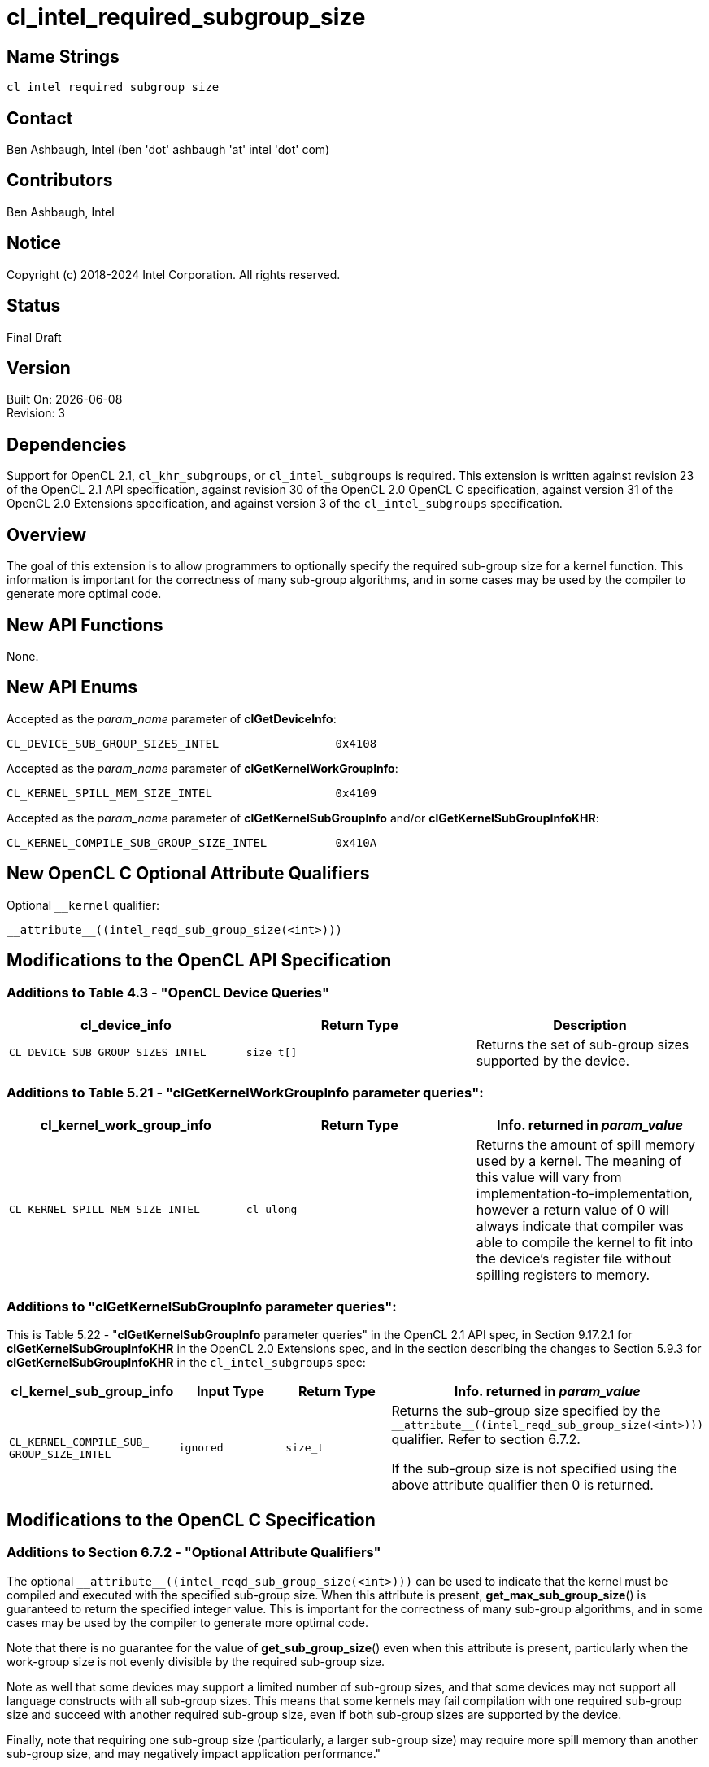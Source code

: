 = cl_intel_required_subgroup_size

// This section needs to be after the document title.
:doctype: book
:toc2:
:toc: left
:encoding: utf-8
:lang: en

:blank: pass:[ +]

// Set the default source code type in this document to C,
// for syntax highlighting purposes.
:language: c

// This is what is needed for C++, since docbook uses c++
// and everything else uses cpp.  This doesn't work when
// source blocks are in table cells, though, so don't use
// C++ unless it is required.
//:language: {basebackend@docbook:c++:cpp}

:CL_DEVICE_SUB_GROUP_SIZES_INTEL: pass:q[`CL_&#8203;DEVICE_&#8203;SUB_&#8203;GROUP_&#8203;SIZES_&#8203;INTEL`]
:CL_KERNEL_SPILL_MEM_SIZE_INTEL: pass:q[`CL_&#8203;KERNEL_&#8203;SPILL_&#8203;MEM_&#8203;SIZE_&#8203;INTEL`]
:CL_KERNEL_COMPILE_SUB_GROUP_SIZE_INTEL: pass:q[`CL_&#8203;KERNEL_&#8203;COMPILE_&#8203;SUB_&#8203;GROUP_&#8203;SIZE_&#8203;INTEL`]

== Name Strings

`cl_intel_required_subgroup_size`

== Contact

Ben Ashbaugh, Intel (ben 'dot' ashbaugh 'at' intel 'dot' com)

== Contributors

// spell-checker: disable
Ben Ashbaugh, Intel
// spell-checker: enable

== Notice

Copyright (c) 2018-2024 Intel Corporation.  All rights reserved.

== Status

Final Draft

== Version

Built On: {docdate} +
Revision: 3

== Dependencies

Support for OpenCL 2.1, `cl_khr_subgroups`, or `cl_intel_subgroups` is required.
This extension is written against revision 23 of the OpenCL 2.1 API specification, against revision 30 of the OpenCL 2.0 OpenCL C specification, against version 31 of the OpenCL 2.0 Extensions specification, and against version 3 of the `cl_intel_subgroups` specification.

== Overview

The goal of this extension is to allow programmers to optionally specify the required sub-group size for a kernel function.
This information is important for the correctness of many sub-group algorithms, and in some cases may be used by the compiler to generate more optimal code.

== New API Functions

None.

== New API Enums

Accepted as the _param_name_ parameter of *clGetDeviceInfo*:

[source]
----
CL_DEVICE_SUB_GROUP_SIZES_INTEL                 0x4108
----

Accepted as the _param_name_ parameter of *clGetKernelWorkGroupInfo*:

[source]
----
CL_KERNEL_SPILL_MEM_SIZE_INTEL                  0x4109
----

Accepted as the _param_name_ parameter of *clGetKernelSubGroupInfo* and/or
*clGetKernelSubGroupInfoKHR*:

[source]
----
CL_KERNEL_COMPILE_SUB_GROUP_SIZE_INTEL          0x410A
----

== New OpenCL C Optional Attribute Qualifiers

Optional `+__kernel+` qualifier:

[source]
----
__attribute__((intel_reqd_sub_group_size(<int>)))
----

== Modifications to the OpenCL API Specification

=== Additions to Table 4.3 - "OpenCL Device Queries"

[width="100%",cols="<34%,<33%,<33%",options="header"]
|====
| *cl_device_info* | Return Type | Description

| {CL_DEVICE_SUB_GROUP_SIZES_INTEL}
| `size_t[]`
| Returns the set of sub-group sizes supported by the device.

|====

=== Additions to Table 5.21 - "clGetKernelWorkGroupInfo parameter queries":

[width="100%",cols="<34%,<33%,<33%",options="header"]
|====
| *cl_kernel_work_group_info* | Return Type | Info. returned in _param_value_

| {CL_KERNEL_SPILL_MEM_SIZE_INTEL}
| `cl_ulong`
| Returns the amount of spill memory used by a kernel.
The meaning of this value will vary from implementation-to-implementation, however a return value of 0 will always indicate that compiler was able to compile the kernel to fit into the device's register file without spilling registers to memory.

|====

=== Additions to "clGetKernelSubGroupInfo parameter queries":

This is Table 5.22 - "*clGetKernelSubGroupInfo* parameter queries" in the OpenCL 2.1 API spec, in Section 9.17.2.1 for *clGetKernelSubGroupInfoKHR* in the OpenCL 2.0 Extensions spec, and in the section describing the changes to Section 5.9.3 for *clGetKernelSubGroupInfoKHR* in the `cl_intel_subgroups` spec:

[width="100%",cols="<25%,<25%,<25%,<25%",options="header"]
|====
| *cl_kernel_sub_group_info* | Input Type | Return Type | Info. returned in _param_value_
| {CL_KERNEL_COMPILE_SUB_GROUP_SIZE_INTEL}
| `ignored`
| `size_t`
| Returns the sub-group size specified by the `+__attribute__((intel_reqd_sub_group_size(<int>)))+` qualifier.
Refer to section 6.7.2.

If the sub-group size is not specified using the above attribute qualifier then 0 is returned.

|====

== Modifications to the OpenCL C Specification

=== Additions to Section 6.7.2 - "Optional Attribute Qualifiers"

The optional `+__attribute__((intel_reqd_sub_group_size(<int>)))+` can be used to indicate that the kernel must be compiled and executed with the specified sub-group size.
When this attribute is present, *get_max_sub_group_size*() is guaranteed to return the specified integer value.
This is important for the correctness of many sub-group algorithms, and in some cases may be used by the compiler to generate more optimal code.

Note that there is no guarantee for the value of *get_sub_group_size*() even when this attribute is present, particularly when the work-group size is not evenly divisible by the required sub-group size.

Note as well that some devices may support a limited number of sub-group sizes, and that some devices may not support all language constructs with all sub-group sizes.
This means that some kernels may fail compilation with one required sub-group size and succeed with another required sub-group size, even if both sub-group sizes are supported by the device.

Finally, note that requiring one sub-group size (particularly, a larger sub-group size) may require more spill memory than another sub-group size, and may negatively impact application performance."
    
== Issues

None.

//. Issue?
//+
//--
//`STATUS`: Description.
//--

== Revision History

[cols="5,15,15,70"]
[grid="rows"]
[options="header"]
|========================================
|Rev|Date|Author|Changes
|1|2016-07-14|Ben Ashbaugh|*First public revision.*
|2|2018-11-15|Ben Ashbaugh|Conversion to asciidoc.
|3|2019-09-17|Ben Ashbaugh|Minor formatting fixes for asciidoctor.
|========================================

//************************************************************************
//Other formatting suggestions:
//
//* Use *bold* text for host APIs, or [source] syntax highlighting.
//* Use `mono` text for device APIs, or [source] syntax highlighting.
//* Use `mono` text for extension names, types, or enum values.
//* Use _italics_ for parameters.
//************************************************************************
